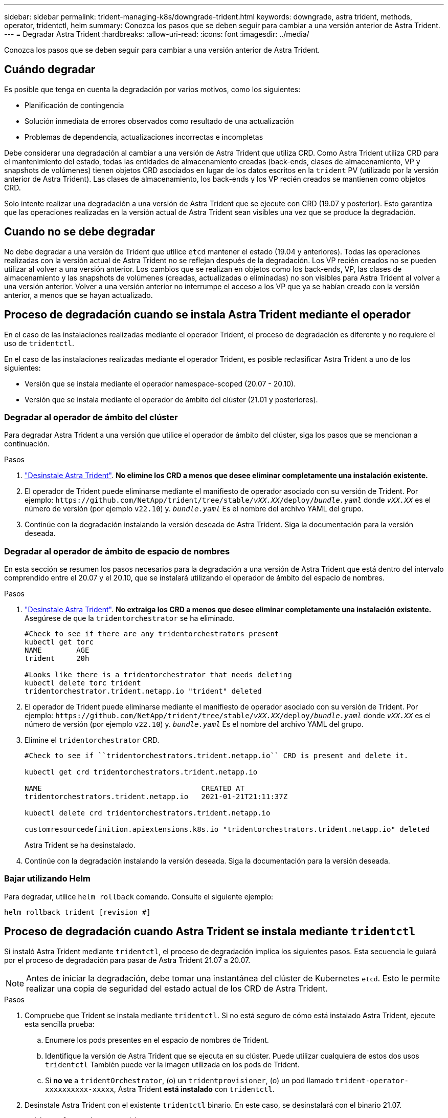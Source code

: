 ---
sidebar: sidebar 
permalink: trident-managing-k8s/downgrade-trident.html 
keywords: downgrade, astra trident, methods, operator, tridentctl, helm 
summary: Conozca los pasos que se deben seguir para cambiar a una versión anterior de Astra Trident. 
---
= Degradar Astra Trident
:hardbreaks:
:allow-uri-read: 
:icons: font
:imagesdir: ../media/


[role="lead"]
Conozca los pasos que se deben seguir para cambiar a una versión anterior de Astra Trident.



== Cuándo degradar

Es posible que tenga en cuenta la degradación por varios motivos, como los siguientes:

* Planificación de contingencia
* Solución inmediata de errores observados como resultado de una actualización
* Problemas de dependencia, actualizaciones incorrectas e incompletas


Debe considerar una degradación al cambiar a una versión de Astra Trident que utiliza CRD. Como Astra Trident utiliza CRD para el mantenimiento del estado, todas las entidades de almacenamiento creadas (back-ends, clases de almacenamiento, VP y snapshots de volúmenes) tienen objetos CRD asociados en lugar de los datos escritos en la `trident` PV (utilizado por la versión anterior de Astra Trident). Las clases de almacenamiento, los back-ends y los VP recién creados se mantienen como objetos CRD.

Solo intente realizar una degradación a una versión de Astra Trident que se ejecute con CRD (19.07 y posterior). Esto garantiza que las operaciones realizadas en la versión actual de Astra Trident sean visibles una vez que se produce la degradación.



== Cuando no se debe degradar

No debe degradar a una versión de Trident que utilice `etcd` mantener el estado (19.04 y anteriores). Todas las operaciones realizadas con la versión actual de Astra Trident no se reflejan después de la degradación. Los VP recién creados no se pueden utilizar al volver a una versión anterior. Los cambios que se realizan en objetos como los back-ends, VP, las clases de almacenamiento y las snapshots de volúmenes (creadas, actualizadas o eliminadas) no son visibles para Astra Trident al volver a una versión anterior. Volver a una versión anterior no interrumpe el acceso a los VP que ya se habían creado con la versión anterior, a menos que se hayan actualizado.



== Proceso de degradación cuando se instala Astra Trident mediante el operador

En el caso de las instalaciones realizadas mediante el operador Trident, el proceso de degradación es diferente y no requiere el uso de `tridentctl`.

En el caso de las instalaciones realizadas mediante el operador Trident, es posible reclasificar Astra Trident a uno de los siguientes:

* Versión que se instala mediante el operador namespace-scoped (20.07 - 20.10).
* Versión que se instala mediante el operador de ámbito del clúster (21.01 y posteriores).




=== Degradar al operador de ámbito del clúster

Para degradar Astra Trident a una versión que utilice el operador de ámbito del clúster, siga los pasos que se mencionan a continuación.

.Pasos
. link:uninstall-trident.html["Desinstale Astra Trident"^]. **No elimine los CRD a menos que desee eliminar completamente una instalación existente.**
. El operador de Trident puede eliminarse mediante el manifiesto de operador asociado con su versión de Trident. Por ejemplo: `\https://github.com/NetApp/trident/tree/stable/_vXX.XX_/deploy/_bundle.yaml_` donde `_vXX.XX_` es el número de versión (por ejemplo `v22.10`) y. `_bundle.yaml_` Es el nombre del archivo YAML del grupo.
. Continúe con la degradación instalando la versión deseada de Astra Trident. Siga la documentación para la versión deseada.




=== Degradar al operador de ámbito de espacio de nombres

En esta sección se resumen los pasos necesarios para la degradación a una versión de Astra Trident que está dentro del intervalo comprendido entre el 20.07 y el 20.10, que se instalará utilizando el operador de ámbito del espacio de nombres.

.Pasos
. link:uninstall-trident.html["Desinstale Astra Trident"^]. **No extraiga los CRD a menos que desee eliminar completamente una instalación existente.** Asegúrese de que la `tridentorchestrator` se ha eliminado.
+
[listing]
----
#Check to see if there are any tridentorchestrators present
kubectl get torc
NAME        AGE
trident     20h

#Looks like there is a tridentorchestrator that needs deleting
kubectl delete torc trident
tridentorchestrator.trident.netapp.io "trident" deleted
----
. El operador de Trident puede eliminarse mediante el manifiesto de operador asociado con su versión de Trident. Por ejemplo: `\https://github.com/NetApp/trident/tree/stable/_vXX.XX_/deploy/_bundle.yaml_` donde `_vXX.XX_` es el número de versión (por ejemplo `v22.10`) y. `_bundle.yaml_` Es el nombre del archivo YAML del grupo.
. Elimine el `tridentorchestrator` CRD.
+
[listing]
----
#Check to see if ``tridentorchestrators.trident.netapp.io`` CRD is present and delete it.

kubectl get crd tridentorchestrators.trident.netapp.io

NAME                                     CREATED AT
tridentorchestrators.trident.netapp.io   2021-01-21T21:11:37Z

kubectl delete crd tridentorchestrators.trident.netapp.io

customresourcedefinition.apiextensions.k8s.io "tridentorchestrators.trident.netapp.io" deleted
----
+
Astra Trident se ha desinstalado.

. Continúe con la degradación instalando la versión deseada. Siga la documentación para la versión deseada.




=== Bajar utilizando Helm

Para degradar, utilice `helm rollback` comando. Consulte el siguiente ejemplo:

[listing]
----
helm rollback trident [revision #]
----


== Proceso de degradación cuando Astra Trident se instala mediante `tridentctl`

Si instaló Astra Trident mediante `tridentctl`, el proceso de degradación implica los siguientes pasos. Esta secuencia le guiará por el proceso de degradación para pasar de Astra Trident 21.07 a 20.07.


NOTE: Antes de iniciar la degradación, debe tomar una instantánea del clúster de Kubernetes `etcd`. Esto le permite realizar una copia de seguridad del estado actual de los CRD de Astra Trident.

.Pasos
. Compruebe que Trident se instala mediante `tridentctl`. Si no está seguro de cómo está instalado Astra Trident, ejecute esta sencilla prueba:
+
.. Enumere los pods presentes en el espacio de nombres de Trident.
.. Identifique la versión de Astra Trident que se ejecuta en su clúster. Puede utilizar cualquiera de estos dos usos `tridentctl` También puede ver la imagen utilizada en los pods de Trident.
.. Si *no ve* a `tridentOrchestrator`, (o) un `tridentprovisioner`, (o) un pod llamado `trident-operator-xxxxxxxxxx-xxxxx`, Astra Trident *está instalado* con `tridentctl`.


. Desinstale Astra Trident con el existente `tridentctl` binario. En este caso, se desinstalará con el binario 21.07.
+
[listing]
----
tridentctl version -n trident
+----------------+----------------+
| SERVER VERSION | CLIENT VERSION |
+----------------+----------------+
| 21.07.0        | 21.07.0        |
+----------------+----------------+

tridentctl uninstall -n trident
INFO Deleted Trident deployment.
INFO Deleted Trident daemonset.
INFO Deleted Trident service.
INFO Deleted Trident secret.
INFO Deleted cluster role binding.
INFO Deleted cluster role.
INFO Deleted service account.
INFO Deleted pod security policy.                  podSecurityPolicy=tridentpods
INFO The uninstaller did not delete Trident's namespace in case it is going to be reused.
INFO Trident uninstallation succeeded.
----
. Una vez finalizado este proceso, obtenga el binario de Trident correspondiente a la versión deseada (en este ejemplo, 20.07) y utilícelo para instalar Astra Trident. Puede generar YAML personalizados para un link:../trident-get-started/kubernetes-customize-deploy-tridentctl.html["instalación personalizada"^] si es necesario.
+
[listing]
----
cd 20.07/trident-installer/
./tridentctl install -n trident-ns
INFO Created installer service account.            serviceaccount=trident-installer
INFO Created installer cluster role.               clusterrole=trident-installer
INFO Created installer cluster role binding.       clusterrolebinding=trident-installer
INFO Created installer configmap.                  configmap=trident-installer
...
...
INFO Deleted installer cluster role binding.
INFO Deleted installer cluster role.
INFO Deleted installer service account.
----
+
Se completó el proceso de degradación.


